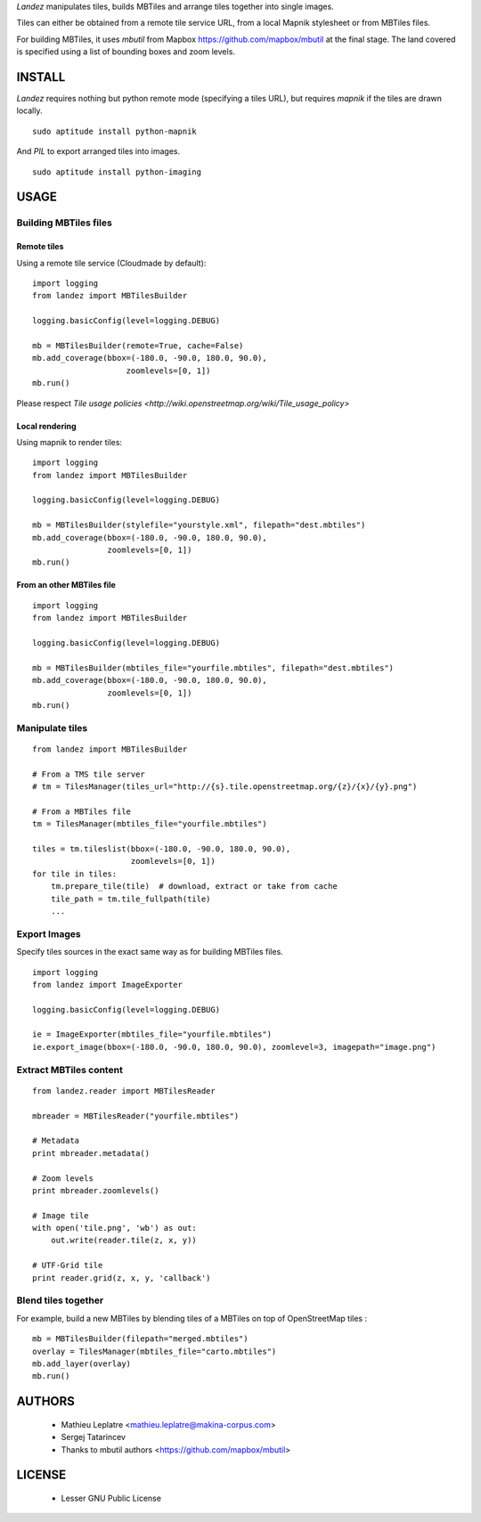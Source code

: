 *Landez* manipulates tiles, builds MBTiles and arrange tiles together into single images.

Tiles can either be obtained from a remote tile service URL, from a local Mapnik stylesheet
or from MBTiles files.

For building MBTiles, it uses *mbutil* from Mapbox https://github.com/mapbox/mbutil at the final stage.
The land covered is specified using a list of bounding boxes and zoom levels.


=======
INSTALL
=======

*Landez* requires nothing but python remote mode (specifying a tiles URL), but 
requires `mapnik` if the tiles are drawn locally. ::

    sudo aptitude install python-mapnik

And `PIL` to export arranged tiles into images. ::

    sudo aptitude install python-imaging


=====
USAGE
=====

Building MBTiles files
======================

Remote tiles
------------

Using a remote tile service (Cloudmade by default):
::

    import logging
    from landez import MBTilesBuilder

    logging.basicConfig(level=logging.DEBUG)
        
    mb = MBTilesBuilder(remote=True, cache=False)
    mb.add_coverage(bbox=(-180.0, -90.0, 180.0, 90.0), 
                        zoomlevels=[0, 1])
    mb.run()

Please respect `Tile usage policies <http://wiki.openstreetmap.org/wiki/Tile_usage_policy>`

Local rendering
---------------

Using mapnik to render tiles:
::

    import logging
    from landez import MBTilesBuilder
    
    logging.basicConfig(level=logging.DEBUG)
    
    mb = MBTilesBuilder(stylefile="yourstyle.xml", filepath="dest.mbtiles")
    mb.add_coverage(bbox=(-180.0, -90.0, 180.0, 90.0), 
                    zoomlevels=[0, 1])
    mb.run()


From an other MBTiles file
--------------------------
::

    import logging
    from landez import MBTilesBuilder
    
    logging.basicConfig(level=logging.DEBUG)
    
    mb = MBTilesBuilder(mbtiles_file="yourfile.mbtiles", filepath="dest.mbtiles")
    mb.add_coverage(bbox=(-180.0, -90.0, 180.0, 90.0), 
                    zoomlevels=[0, 1])
    mb.run()


Manipulate tiles
================

::

    from landez import MBTilesBuilder
    
    # From a TMS tile server
    # tm = TilesManager(tiles_url="http://{s}.tile.openstreetmap.org/{z}/{x}/{y}.png")
    
    # From a MBTiles file
    tm = TilesManager(mbtiles_file="yourfile.mbtiles")
    
    tiles = tm.tileslist(bbox=(-180.0, -90.0, 180.0, 90.0), 
                         zoomlevels=[0, 1])
    for tile in tiles:
        tm.prepare_tile(tile)  # download, extract or take from cache
        tile_path = tm.tile_fullpath(tile)
        ...


Export Images
=============

Specify tiles sources in the exact same way as for building MBTiles files.

::

    import logging
    from landez import ImageExporter
    
    logging.basicConfig(level=logging.DEBUG)
    
    ie = ImageExporter(mbtiles_file="yourfile.mbtiles")
    ie.export_image(bbox=(-180.0, -90.0, 180.0, 90.0), zoomlevel=3, imagepath="image.png")


Extract MBTiles content
=======================

:: 

    from landez.reader import MBTilesReader
    
    mbreader = MBTilesReader("yourfile.mbtiles")
    
    # Metadata
    print mbreader.metadata()
    
    # Zoom levels
    print mbreader.zoomlevels()
    
    # Image tile
    with open('tile.png', 'wb') as out:
        out.write(reader.tile(z, x, y))
    
    # UTF-Grid tile
    print reader.grid(z, x, y, 'callback')


Blend tiles together
====================

For example, build a new MBTiles by blending tiles of a MBTiles on top of OpenStreetMap tiles :

::

    mb = MBTilesBuilder(filepath="merged.mbtiles")
    overlay = TilesManager(mbtiles_file="carto.mbtiles")
    mb.add_layer(overlay)
    mb.run()


=======
AUTHORS
=======

    * Mathieu Leplatre <mathieu.leplatre@makina-corpus.com>
    * Sergej Tatarincev
    * Thanks to mbutil authors <https://github.com/mapbox/mbutil>

=======
LICENSE
=======

    * Lesser GNU Public License
